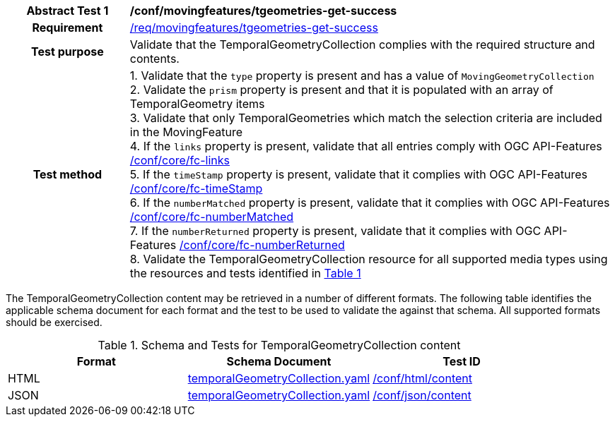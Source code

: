 [[conf_mf_tgeometries_get_success]]
[cols=">20h,<80d",width="100%"]
|===
|*Abstract Test {counter:conf-id}* |*/conf/movingfeatures/tgeometries-get-success*
|Requirement    | <<req_mf-tgeometries-response-get, /req/movingfeatures/tgeometries-get-success>>
|Test purpose   | Validate that the TemporalGeometryCollection complies with the required structure and contents.
|Test method    |
1. Validate that the `type` property is present and has a value of `MovingGeometryCollection` +
2. Validate the `prism` property is present and that it is populated with an array of TemporalGeometry items +
3. Validate that only TemporalGeometries which match the selection criteria are included in the MovingFeature +
4. If the `links` property is present, validate that all entries comply with OGC API-Features link:https://docs.opengeospatial.org/is/17-069r4/17-069r4.html#ats_core_fc-links[/conf/core/fc-links] +
5. If the `timeStamp` property is present, validate that it complies with OGC API-Features link:https://docs.opengeospatial.org/is/17-069r4/17-069r4.html#ats_core_fc-timeStamp[/conf/core/fc-timeStamp] +
6. If the `numberMatched` property is present, validate that it complies with OGC API-Features link:https://docs.opengeospatial.org/is/17-069r4/17-069r4.html#ats_core_fc-numberMatched[/conf/core/fc-numberMatched] +
7. If the `numberReturned` property is present, validate that it complies with OGC API-Features link:https://docs.opengeospatial.org/is/17-069r4/17-069r4.html#ats_core_fc-numberReturned[/conf/core/fc-numberReturned] +
8. Validate the TemporalGeometryCollection resource for all supported media types using the resources and tests identified in <<temporalgeometries-schema>>
|===

The TemporalGeometryCollection content may be retrieved in a number of different formats. The following table identifies the applicable schema document for each format and the test to be used to validate the against that schema. All supported formats should be exercised.

[[temporalgeometries-schema]]
[reftext='{table-caption} {counter:table-num}']
.Schema and Tests for TemporalGeometryCollection content
[width="90%",cols="3",options="header"]
|===
|Format |Schema Document |Test ID
|HTML |<<tgeometries-schema, temporalGeometryCollection.yaml>>|link:https://docs.ogc.org/is/19-072/19-072.html#ats_html_content[/conf/html/content]
|JSON |<<tgeometries-schema, temporalGeometryCollection.yaml>>|link:https://docs.ogc.org/is/19-072/19-072.html#ats_json_content[/conf/json/content]
|===